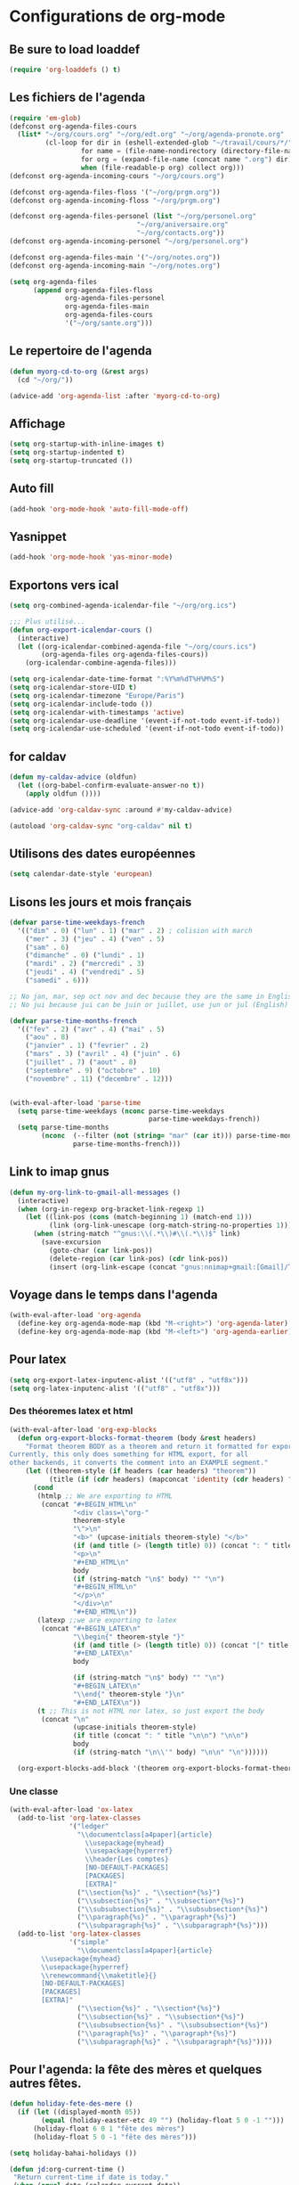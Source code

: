 * Configurations de org-mode
** Be sure to load loaddef
   #+name: loaddef
   #+begin_src emacs-lisp
     (require 'org-loaddefs () t)
   #+end_src

** Les fichiers de l'agenda
   #+begin_src emacs-lisp
     (require 'em-glob)
     (defconst org-agenda-files-cours
       (list* "~/org/cours.org" "~/org/edt.org" "~/org/agenda-pronote.org"
              (cl-loop for dir in (eshell-extended-glob "~/travail/cours/*/")
                       for name = (file-name-nondirectory (directory-file-name dir))
                       for org = (expand-file-name (concat name ".org") dir)
                       when (file-readable-p org) collect org)))
     (defconst org-agenda-incoming-cours "~/org/cours.org")

     (defconst org-agenda-files-floss '("~/org/prgm.org"))
     (defconst org-agenda-incoming-floss "~/org/prgm.org")

     (defconst org-agenda-files-personel (list "~/org/personel.org"
                                     "~/org/aniversaire.org"
                                     "~/org/contacts.org"))
     (defconst org-agenda-incoming-personel "~/org/personel.org")

     (defconst org-agenda-files-main '("~/org/notes.org"))
     (defconst org-agenda-incoming-main "~/org/notes.org")

     (setq org-agenda-files
           (append org-agenda-files-floss
                   org-agenda-files-personel
                   org-agenda-files-main
                   org-agenda-files-cours
                   '("~/org/sante.org")))
   #+end_src

** Le repertoire de l'agenda
#+name: agenda-directory
#+begin_src emacs-lisp
  (defun myorg-cd-to-org (&rest args)
    (cd "~/org/"))

  (advice-add 'org-agenda-list :after 'myorg-cd-to-org)
#+end_src

** Affichage
#+name: startup
#+begin_src emacs-lisp
  (setq org-startup-with-inline-images t)
  (setq org-startup-indented t)
  (setq org-startup-truncated ())
#+end_src

** Auto fill
#+name: auto-fill
#+begin_src emacs-lisp
  (add-hook 'org-mode-hook 'auto-fill-mode-off)
#+end_src

** Yasnippet
#+name: yasnipett-org
#+begin_src emacs-lisp
  (add-hook 'org-mode-hook 'yas-minor-mode)
#+end_src

** Exportons vers ical
   #+begin_src emacs-lisp
     (setq org-combined-agenda-icalendar-file "~/org/org.ics")

     ;;; Plus utilisé...
     (defun org-export-icalendar-cours ()
       (interactive)
       (let ((org-icalendar-combined-agenda-file "~/org/cours.ics")
             (org-agenda-files org-agenda-files-cours))
         (org-icalendar-combine-agenda-files)))

     (setq org-icalendar-date-time-format ":%Y%m%dT%H%M%S")
     (setq org-icalendar-store-UID t)
     (setq org-icalendar-timezone "Europe/Paris")
     (setq org-icalendar-include-todo ())
     (setq org-icalendar-with-timestamps 'active)
     (setq org-icalendar-use-deadline '(event-if-not-todo event-if-todo))
     (setq org-icalendar-use-scheduled '(event-if-not-todo event-if-todo))
   #+end_src

** for caldav
#+name: caldav-advice
#+begin_src emacs-lisp
  (defun my-caldav-advice (oldfun)
    (let ((org-babel-confirm-evaluate-answer-no t))
      (apply oldfun ())))

  (advice-add 'org-caldav-sync :around #'my-caldav-advice)

  (autoload 'org-caldav-sync "org-caldav" nil t)
#+end_src

** Utilisons des dates européennes
#+begin_src emacs-lisp
  (setq calendar-date-style 'european)
#+end_src
** Lisons les jours et mois français
   #+name: french-date
   #+begin_src emacs-lisp
     (defvar parse-time-weekdays-french
       '(("dim" . 0) ("lun" . 1) ("mar" . 2) ; colision with march
         ("mer" . 3) ("jeu" . 4) ("ven" . 5)
         ("sam" . 6)
         ("dimanche" . 0) ("lundi" . 1)
         ("mardi" . 2) ("mercredi" . 3)
         ("jeudi" . 4) ("vendredi" . 5)
         ("samedi" . 6)))

     ;; No jan, mar, sep oct nov and dec because they are the same in English
     ;; No jui because jui can be juin or juillet, use jun or jul (English)

     (defvar parse-time-months-french
       '(("fev" . 2) ("avr" . 4) ("mai" . 5)
         ("aou" . 8)
         ("janvier" . 1) ("fevrier" . 2)
         ("mars" . 3) ("avril" . 4) ("juin" . 6)
         ("juillet" . 7) ("aout" . 8)
         ("septembre" . 9) ("octobre" . 10)
         ("novembre" . 11) ("decembre" . 12)))


     (with-eval-after-load 'parse-time
       (setq parse-time-weekdays (nconc parse-time-weekdays
                                        parse-time-weekdays-french))
       (setq parse-time-months
             (nconc  (--filter (not (string= "mar" (car it))) parse-time-months) ; mar is for mardi, not march
                     parse-time-months-french)))
   #+end_src

** Link to imap gnus
#+name: link-to-all-mail
#+begin_src emacs-lisp
  (defun my-org-link-to-gmail-all-messages ()
    (interactive)
    (when (org-in-regexp org-bracket-link-regexp 1)
      (let ((link-pos (cons (match-beginning 1) (match-end 1)))
            (link (org-link-unescape (org-match-string-no-properties 1))))
        (when (string-match "^gnus:\\(.*\\)#\\(.*\\)$" link)
          (save-excursion
            (goto-char (car link-pos))
            (delete-region (car link-pos) (cdr link-pos))
            (insert (org-link-escape (concat "gnus:nnimap+gmail:[Gmail]/Tous les messages#" (match-string 2 link)))))))))
#+end_src

** Voyage dans le temps dans l'agenda
    :PROPERTIES:
    :ID:       21c708ba-8ed1-41df-bff9-e24264136ae1
    :END:
#+begin_src emacs-lisp
  (with-eval-after-load 'org-agenda
    (define-key org-agenda-mode-map (kbd "M-<right>") 'org-agenda-later)
    (define-key org-agenda-mode-map (kbd "M-<left>") 'org-agenda-earlier))
#+end_src

** Pour latex
    :PROPERTIES:
    :ID:       56511aef-f5ce-446e-9ca2-d2089bba2938
    :END:
#+begin_src emacs-lisp
  (setq org-export-latex-inputenc-alist '(("utf8" . "utf8x")))
  (setq org-latex-inputenc-alist '(("utf8" . "utf8x")))
#+end_src
*** Des théoremes latex et html
    :PROPERTIES:
    :ID:       15ebdea3-f289-46ed-a8a3-8ca1b1c1091b
    :END:
#+begin_src emacs-lisp
  (with-eval-after-load 'org-exp-blocks
    (defun org-export-blocks-format-theorem (body &rest headers)
      "Format theorem BODY as a theorem and return it formatted for export.
  Currently, this only does something for HTML export, for all
  other backends, it converts the comment into an EXAMPLE segment."
      (let ((theorem-style (if headers (car headers) "theorem"))
            (title (if (cdr headers) (mapconcat 'identity (cdr headers) " "))))
        (cond
         (htmlp ;; We are exporting to HTML
          (concat "#+BEGIN_HTML\n"
                  "<div class=\"org-"
                  theorem-style
                  "\">\n"
                  "<b>" (upcase-initials theorem-style) "</b>"
                  (if (and title (> (length title) 0)) (concat ": " title "</br>\n") "</br>\n")
                  "<p>\n"
                  "#+END_HTML\n"
                  body
                  (if (string-match "\n$" body) "" "\n")
                  "#+BEGIN_HTML\n"
                  "</p>\n"
                  "</div>\n"
                  "#+END_HTML\n"))
         (latexp ;;we are exporting to latex
          (concat "#+BEGIN_LATEX\n"
                  "\\begin{" theorem-style "}"
                  (if (and title (> (length title) 0)) (concat "[" title "]\n") "\n")
                  "#+END_LATEX\n"
                  body

                  (if (string-match "\n$" body) "" "\n")
                  "#+BEGIN_LATEX\n"
                  "\\end{" theorem-style "}\n"
                  "#+END_LATEX\n"))
         (t ;; This is not HTML nor latex, so just export the body
          (concat "\n"
                  (upcase-initials theorem-style)
                  (if title (concat ": " title "\n\n") "\n\n")
                  body
                  (if (string-match "\n\\'" body) "\n\n" "\n"))))))

    (org-export-blocks-add-block '(theorem org-export-blocks-format-theorem t)))
#+end_src

*** Une classe
    #+name: org-latex-class
    #+begin_src emacs-lisp
      (with-eval-after-load 'ox-latex
        (add-to-list 'org-latex-classes
                     '("ledger"
                       "\\documentclass[a4paper]{article}
                         \\usepackage{myhead}
                         \\usepackage{hyperref}
                         \\header{Les comptes}
                         [NO-DEFAULT-PACKAGES]
                         [PACKAGES]
                         [EXTRA]"
                       ("\\section{%s}" . "\\section*{%s}")
                       ("\\subsection{%s}" . "\\subsection*{%s}")
                       ("\\subsubsection{%s}" . "\\subsubsection*{%s}")
                       ("\\paragraph{%s}" . "\\paragraph*{%s}")
                       ("\\subparagraph{%s}" . "\\subparagraph*{%s}")))
        (add-to-list 'org-latex-classes
                     '("simple"
                       "\\documentclass[a4paper]{article}
              \\usepackage{myhead}
              \\usepackage{hyperref}
              \\renewcommand{\\maketitle}{}
              [NO-DEFAULT-PACKAGES]
              [PACKAGES]
              [EXTRA]"
                       ("\\section{%s}" . "\\section*{%s}")
                       ("\\subsection{%s}" . "\\subsection*{%s}")
                       ("\\subsubsection{%s}" . "\\subsubsection*{%s}")
                       ("\\paragraph{%s}" . "\\paragraph*{%s}")
                       ("\\subparagraph{%s}" . "\\subparagraph*{%s}"))))
    #+end_src

** Pour l'agenda: la fête des mères et quelques autres fêtes.
    :PROPERTIES:
    :ID:       a1777554-e0a1-4a33-8e55-3e8e9620580e
    :END:
#+begin_src emacs-lisp
  (defun holiday-fete-des-mere ()
    (if (let ((displayed-month 05))
          (equal (holiday-easter-etc 49 "") (holiday-float 5 0 -1 "")))
        (holiday-float 6 0 1 "fête des mères")
        (holiday-float 5 0 -1 "fête des mères")))

  (setq holiday-bahai-holidays ())

  (defun jd:org-current-time ()
   "Return current-time if date is today."
   (when (equal date (calendar-current-date))
     (format-time-string "%H:%M Current time" (current-time))))
#+end_src
** Exporting org-diary-class
    :PROPERTIES:
    :ID:       e82ed7a3-5fd7-4c62-9cef-041b114d2f14
    :END:
#+begin_src emacs-lisp
  (require 'ical-for-org)
#+end_src
** org babel
:PROPERTIES:
:ID:       2c687ffb-3e38-4586-82de-903e0a9e9cf4
:END:
*** The languages
#+begin_src emacs-lisp
  (org-babel-do-load-languages
   'org-babel-load-languages
   '((R . t)
     (ditaa . t)
     (dot . t)
     (emacs-lisp . t)
     (gnuplot . t)
     (haskell . nil)
     (latex . t)
     (ledger . t)
     (ocaml . nil)
     (octave . t)
     (python . t)
     (ruby . t)
     (screen . nil)
     (sh . t)
     (sql . nil)
     (sqlite . t)))
#+end_src
*** An advice to automatically display images
#+begin_src emacs-lisp
  (advice-add 'org-babel-execute-maybe :after #'org-display-inline-images)
#+end_src
*** library of babel
#+name: lob
#+begin_src emacs-lisp
  (let ((my-lob "/home/moi/travail/cours/my-lob.org"))
    (when (file-exists-p my-lob)
      (org-babel-lob-ingest my-lob)))
#+end_src

** mouvement dans org
    :PROPERTIES:
    :ID:       0a0e33df-e9f4-43c1-aee5-c9de88fe665c
    :END:
#+begin_src emacs-lisp
  (defun org-beginning-of-line-home-end (oldfun &rest arg)
    (let* ((keys (recent-keys))
           (len (length keys))
           (key1 (if (> len 0) (elt keys (- len 1)) nil))
           (key2 (if (> len 1) (elt keys (- len 2)) nil))
           (key3 (if (> len 2) (elt keys (- len 3)) nil))
           (key-equal-1 (equal key1 key2))
           (key-equal-2 (and key-equal-1 (equal key2 key3))))
      (cond (key-equal-2 (goto-char (point-min)))
            (key-equal-1 (push-mark home-end-marker)
                         (move-to-window-line 0))
            (t (setq home-end-marker (copy-marker (point)))
               (apply oldfun arg)))))

  (advice-add 'org-beginning-of-line :around #'org-beginning-of-line-home-end)

  (defun org-end-of-line-home-end (oldfun &rest arg)
    (let* ((keys (recent-keys))
           (len (length keys))
           (key1 (if (> len 0) (elt keys (- len 1)) nil))
           (key2 (if (> len 1) (elt keys (- len 2)) nil))
           (key3 (if (> len 2) (elt keys (- len 3)) nil))
           (key-equal-1 (equal key1 key2))
           (key-equal-2 (and key-equal-1 (equal key2 key3))))
      (cond (key-equal-2 (goto-char (point-max)))
            (key-equal-1 (push-mark home-end-marker)
                         (move-to-window-line -1)
                         (apply oldfun arg))
            (t (setq home-end-marker (copy-marker (point)))
               (apply oldfun arg)))))

  (advice-add 'org-end-of-line :around #'org-end-of-line-home-end)
#+end_src
** Rentrer des notes
    :PROPERTIES:
    :ID:       d61e5a2f-3778-4ac2-8830-c987fa4d3c69
    :END:
#+begin_src emacs-lisp
  ;; (defun note-for-org ()
  ;;   (interactive)
  ;;   (org-narrow-to-subtree)
  ;;   (let ((col (org-table-current-column)))
  ;;     (goto-char (org-table-begin))
  ;;     (org-table-recalculate)
  ;;     (while (isearch-forward)
  ;;       (let* ((line (org-table-current-line))
  ;;              (old (org-table-get line col))
  ;;              (new (read-string "Note:" old)))
  ;;         (org-table-put line col new))
  ;;       (goto-char (org-table-begin))
  ;;       (org-table-recalculate))
  ;;     (widen)))

  (defvar my-org-table-column)

  (make-variable-buffer-local 'my-org-table-column)

  (defvar note-for-org-mode-map
    (let ((map (make-sparse-keymap)))
      (define-key map (kbd "n") 'helm-find-student-in-table)
      (define-key map (kbd "RET") 'helm-find-student-in-table)
      (define-key map (kbd "q") 'helm-note-quit)
      (define-key map (kbd "a") 'my-helm-insert-na)
      map))

  (define-minor-mode note-for-org-mode
    "minor mode for editing note in org"
    :init-value ()
    :lighter "note"
    :keymap 'note-for-org-mode-map
    (if note-for-org-mode
        (org-narrow-to-subtree)
      (widen))
    (setq my-org-table-column (org-table-current-column)))

  (defun my-helm-insert-na ()
    (interactive)
    (insert "NA"))

  (defun helm-note-quit ()
    (interactive)
    (note-for-org-mode -1)
    (widen))

  (defun helm-find-student-in-table ()
    (interactive)
    (org-table-maybe-eval-formula)
    (org-table-maybe-recalculate-line)
    (org-table-justify-field-maybe)
    (helm-occur)
    (when (boundp 'my-org-table-column)
      (org-table-goto-column my-org-table-column))
    (setq this-command 'org-cycle))

  (defun helm-find-student-in-tree ()
    (interactive)
    (outline-up-heading 1)
    (org-narrow-to-subtree)
    (helm-occur)
    (widen))
#+end_src
** Recopier les note pour le trimestre
#+name: note-tri
#+begin_src emacs-lisp
  (defun copy-note-here ()
    (interactive)
    (unless (boundp 'note-for-org-trimestre)
      (set (make-local-variable 'note-for-org-trimestre) (read-from-minibuffer "trimestre: ")))
    (unless (boundp 'note-for-org-table-name)
      (set (make-local-variable 'note-for-org-table-name) (read-from-minibuffer "Nom de la table: " (format "note-%s" note-for-org-trimestre))))
    (let* ((start (point-marker)))
      (outline-previous-visible-heading 1)
      (looking-at "\*+ \\(.*\\)")
      (let* ((name  (match-string-no-properties 1))
             (regex-name (setq name (replace-regexp-in-string " " "[| ]+" name)))
             beg end
             names maxs notes)
        (goto-char (point-min))
        (search-forward note-for-org-table-name)
        (forward-line 1)
        (setq beg (point))
        (forward-line 1)
        (setq end (point))
        (setq names (split-string (buffer-substring-no-properties beg end) " *| *"))
        (setq beg (point))
        (forward-line 1)
        (setq end (point))
        (setq maxs (split-string (buffer-substring-no-properties beg end) " *| *"))

        (search-forward-regexp regex-name)
        (forward-line 0)
        (setq beg (point))
        (forward-line 1)
        (setq end (point))
        (setq notes (split-string (buffer-substring-no-properties beg end) " *| *"))
        (goto-char start)
        (insert "- " note-for-org-trimestre " :: ")
        (cl-loop for max in maxs
                 for name in names
                 for note in notes
                 if (not (member max '("\n" "")))
                 do (insert " " name ": " note "/" max)))))
#+end_src
** Convert from pronote
#+name: convert-from-pronote
#+begin_src emacs-lisp
  (defun my-convert-to-dot (x)
    (replace-regexp-in-string "," "." x))

  (defun org-convert-from-pronote (start end trim)
    (interactive "r
  Mtrimestre: ")
    (narrow-to-region start end)
    (goto-char (point-min))
    (while (search-forward-regexp "\"\\(.*?\\)\";\\(.*?\\);\\([^;]*\\)" () t)
      (let ((nom (match-string-no-properties 1))
            (moy (match-string-no-properties 2))
            (moy-brut (match-string-no-properties 3))
            (n 0))
        (replace-match "** \\1\n")
        (insert "- " trim "\n" "  - Moy: " moy "/20")
        (while (not (looking-at "$"))
          (setq n (1+ n))
          (search-forward-regexp ";\\([^;\n]*\\)")
          (replace-match (format "   Note %d: \\1" n))))))

  (defun read-from-pronote-table (start end)
    (save-restriction
      (narrow-to-region start end)
      (goto-char (point-min))
      (insert "((")
      (while (search-forward-regexp "\"?\\([^\t\n\"]*\\)\"?[\t\n]" () t)
        (let ((start-of-line (looking-at-p "^")))
          (replace-match "\"\\1\" ")
          (when start-of-line
            (insert ")\n("))))
      (delete-char -1)
      (insert ")")
      (let ((res (read (buffer-substring-no-properties (point-min) (point-max)))))
        (delete-region (point-min) (point-max))
        res)))


  (defun read-from-pronote-notes-appreciation (start end)
    "lit les notes de pronotes, les notes avant"
    (interactive "r")
    (save-restriction
      (narrow-to-region start end)
      (goto-char (point-min))
      (search-forward-regexp "Élève	Dev.	.*Appréciations")
      (let* ((notes (read-from-pronote-table (point-min) (match-beginning 0)))
             (appreciations (read-from-pronote-table (point-min) (point-max)))
             (dates (pop notes))
             (comment (pop notes))
             (coef (pop notes))
             line
             name
             com
             cof
             moy
             moybrute
             )
        (while notes
          (setq line (pop notes))
          (setq name (pop line))
          (setq moy (pop line))
          (setq moybrute (pop line))
          (insert "\n"
                  "** " name "\n"
                  "   - T3 :: (" moy "): " (car (last (assoc name appreciations))) "\n"
                  "     ")
          (setq com (cdr (cdr (cdr comment))))
          (setq cof (cdr (cdr (cdr coef))))
          (while line
            (insert (pop line) "(" (pop com) ":" (pop cof) ")  "))))))

#+end_src

** Pour les livrets
#+name: livret
#+begin_src emacs-lisp
  (defun trimestre-to-org ()
    (cond
     ((looking-at "\tTrim\\(.\\)\t\"\\(..?\\)./\\(..\\)\"\t\\(..?,..\\)\t\"\\([^\"]+\\)\"\n")
      (prog1
          (match-substitute-replacement "trimestre \\1 *\\4/20* \\5")
        (goto-char (match-end 0))))
     ((looking-at "\tTrim\\(.\\)\t*\n")
      (prog1
          (match-substitute-replacement "trimestre \\1 non inscrit")
        (goto-char (match-end 0))))
     ((looking-at "\tTrim\\(.\\)\t\t\\([^\t]*\\)\t\"?\\([^\"]+\\)\"?\n")
      (prog1
          (match-substitute-replacement "trimestre \\1 \\2, \\3")
        (goto-char (match-end 0))))))

  (defun livret-to-org ()
    (interactive)
    (let (nom trim1 trim2 trim3 année pos)
      (while (setq trim1 (trimestre-to-org))
        (setq trim2 (trimestre-to-org))
        (setq trim3 (trimestre-to-org))

        (search-forward-regexp "\"\\([^\"]+\\)\"\tAnnée\t\\(?:\"\\(.?.?\\).?/\\(.?.?\\)\"\\)?\t\\([^\t]+\\)\t?\n")
        (setq nom (match-substitute-replacement "\\1"))
        (setq année (match-substitute-replacement "Année: *\\4/20*"))
        (setq pos (point))
        (goto-char (point-max))
        (insert "- " nom "\n")
        (insert "  - " trim1 "\n")
        (when trim2
          (insert "  - " trim2 "\n"))
        (when trim3
          (insert "  - " trim3 "\n"))
        (when année
          (insert "  - " année "\n"))
        (goto-char pos))))
#+end_src

** Calculer des moyennes...
   #+name: moyenne-in-org
   #+begin_src emacs-lisp
     (defun mean-compute (coefs tots values)
       "compute mean with stuff"
       (let ((tot-coef (cl-loop
                        for coef in coefs
                        for tot in tots
                        for v in values
                        when (and v (numberp v))
                        sum (* coef tot)
                        ))
             (tot-note (cl-loop
                       for coef in coefs
                       for tot in tots
                       for v in values
                       when (and v (numberp v))
                       sum (* coef v)
                       )))
         (if (= tot-coef 0)
             10
             (/ (float (ceiling (/ (* 200. (float tot-note)) tot-coef))) 10))))

     (defmacro defmycal-on-list (op)
       (let ((fun (intern (format "my-%s" op))))
         `(defun ,fun (&rest vecs)
            (require 'calc-vec)
            (let ((vecs (if (listp (car vecs))
                           (car vecs)
                         vecs)))
              (calc-eval ,(format "v%s($)" op) ()
                         (apply #'calcFunc-vec
                                (mapcar #'(lambda (x)
                                            (condition-case nil
                                                (math-read-number (number-to-string x))
                                              (error nil)))
                                        (remove-if-not #'numberp vecs))))))))

     (defconst NA 'NA)

     (defmycal-on-list min)
     (defmycal-on-list max)
     (defmycal-on-list mean)
     (defmycal-on-list sdev)
   #+end_src
** org-mobile
    :PROPERTIES:
    :ID:       b9a1d2b5-5823-4f6e-a8b5-33ebfb942917
    :END:
#+begin_src emacs-lisp
  (setq org-mobile-directory "~/org-mobile")
  (add-hook 'org-mobile-pre-pull-hook
            (lambda ()
              (shell-command "cd ~/org-mobile; make pull")))
  (add-hook 'org-mobile-post-push-hook
            (lambda ()
              (shell-command "cd ~/org-mobile; make push")))

  (defun rv-org-mobile-push ()
    (interactive)
    (let (org-agenda-start-on-weekday
          (string-to-number (format-time-string "%w")))
      (org-mobile-push)))

  (setq org-agenda-custom-commands
        '(("n" "Next 21 days" agenda "" ((org-agenda-span 21)))
          ("w" "Full week" agenda "" ((org-agenda-span 9)
                                      (org-agenda-start-on-weekday 6)))))

#+end_src

** ditaa
   #+begin_src emacs-lisp
     (setq org-ditaa-jar-path "/usr/share/ditaa/ditaa.jar")
   #+end_src
** ox
   #+name: org-export
   #+begin_src emacs-lisp :tangle no
     (setq org-latex-classes '(("beamer" "\\documentclass{beamer}" ("\\section{%s}" . "\\section*{%s}"))
                               ("article" "\\documentclass[11pt]{article}"
                                ("\\section{%s}" . "\\section*{%s}")
                                ("\\subsection{%s}" . "\\subsection*{%s}")
                                ("\\subsubsection{%s}" . "\\subsubsection*{%s}")
                                ("\\paragraph{%s}" . "\\paragraph*{%s}")
                                ("\\subparagraph{%s}" . "\\subparagraph*{%s}"))
                               ("report" "\\documentclass[11pt]{report}"
                                ("\\part{%s}" . "\\part*{%s}")
                                ("\\chapter{%s}" . "\\chapter*{%s}")
                                ("\\section{%s}" . "\\section*{%s}")
                                ("\\subsection{%s}" . "\\subsection*{%s}")
                                ("\\subsubsection{%s}" . "\\subsubsection*{%s}"))
                               ("book" "\\documentclass[11pt]{book}" ("\\part{%s}" . "\\part*{%s}")
                                ("\\chapter{%s}" . "\\chapter*{%s}")
                                ("\\section{%s}" . "\\section*{%s}")
                                ("\\subsection{%s}" . "\\subsection*{%s}")
                                ("\\subsubsection{%s}" . "\\subsubsection*{%s}"))))
   #+end_src

** ediff of org mode
   #+name: ediff-org-mode
   #+begin_src emacs-lisp
     ;; diff hooks for org mode
     (add-hook 'ediff-select-hook 'f-ediff-org-unfold-tree-element)
     (add-hook 'ediff-unselect-hook 'f-ediff-org-fold-tree)
     ;; Check for org mode and existence of buffer
     (defun f-ediff-org-showhide(buf command &rest cmdargs)
       "If buffer exists and is orgmode then execute command"
       (if buf
           (if (eq (buffer-local-value 'major-mode (get-buffer buf)) 'org-mode)
               (save-excursion (set-buffer buf) (apply command cmdargs)))))

     (defun f-ediff-org-unfold-tree-element ()
       "Unfold tree at diff location"
       (f-ediff-org-showhide ediff-buffer-A 'org-reveal)
       (f-ediff-org-showhide ediff-buffer-B 'org-reveal)
       (f-ediff-org-showhide ediff-buffer-C 'org-reveal))

     (defun f-ediff-org-fold-tree ()
       "Fold tree back to top level"
       (f-ediff-org-showhide ediff-buffer-A 'hide-sublevels 1)
       (f-ediff-org-showhide ediff-buffer-B 'hide-sublevels 1)
       (f-ediff-org-showhide ediff-buffer-C 'hide-sublevels 1))
   #+end_src

** For R
#+name: org-for-r
#+begin_src emacs-lisp
  (defun my-init-r-ess ()
    (comint-send-string (get-buffer-process (current-buffer)) "source('/usr/share/ess/etc/ESSR/R/.basic.R')\n"))

  (add-hook 'ess-post-run-hook #'my-init-r-ess)
#+end_src

** For yasnipet
#+name: org-for-yas
#+begin_src emacs-lisp
  (with-eval-after-load 'org
    (define-key org-mode-map (kbd "<C-tab>") #'yas-expand))
#+end_src

** For odt
#+name: for-odt
#+begin_src emacs-lisp
  (setq org-latex-to-mathml-convert-command "~/bin/math-to-web %o %I")
  (setq org-latex-to-mathml-jar-file "\"\"")
#+end_src


* from custom
  :PROPERTIES:
  :ID:       75dfd292-47cb-4284-82d9-fdb440701600
  :END:
#+begin_src emacs-lisp
  (setq org-agenda-include-diary t)
  (setq org-capture-templates
        (quote (("n" "note" entry (file+headline "~/org/notes.org" "Notes")
                     "* [Something] \n   %a" :kill-buffer t)
                ("m" "mailnote" entry (file+headline "~/org/notes.org" "Notes")
                     "** De : %:from Objets : %:subject\n   %a" :kill-buffer t)
                ("r" "rendezvous" entry (file+headline "/home/moi/org/personel.org" "Rendez Vous")
                     "* \n%T" :kill-buffer t)
                ("k" "kill-ring" entry (file+headline "~/org/notes.org" "Notes")
                     "* \n%c" :kill-buffer t)
                ("c" "Contacts" entry (file+headline "~/org/contacts.org" "Divers")
                     "** %(org-contacts-template-name) \n   :PROPERTIES:\n   :EMAIL: %(org-contacts-template-email)\n   :END:\n")
                ("i" "messageid" entry (file+headline "~/org/notes.org" "Notes")
                     "* %:subject\n  :PROPERTIES:\n  :SUBMITER: %:from\n  :END:\n  <%:message-id>\n  %:body"
                     :kill-buffer t))))
  (setq org-enforce-todo-checkbox-dependencies t)
  (setq org-enforce-todo-dependencies t)
  (setq org-export-with-toc nil)
  (setq org-hide-leading-stars t)
  (setq org-modules '(org-bbdb org-bibtex org-gnus org-id org-info org-jsinfo org-irc org-wl org-w3m))
  (setq org-refile-targets (quote ((org-agenda-files :maxlevel . 3))))
  (setq org-return-follows-link t)
  (setq org-time-stamp-custom-formats '("<%a %d/%m/%y>" . "<%a %d/%m/%y %H:%M>"))
  (setq org-todo-keywords '((sequence "TODO" "NEXT(n)" "WAIT(w!)" "PROGRESS(p)" "|" "ABANDON(a!)" "DONE(d!)")))
#+end_src

